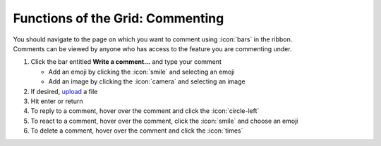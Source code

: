 Functions of the Grid: Commenting
=================================

| You should navigate to the page on which you want to comment using :icon:`bars` in the ribbon.
| Comments can be viewed by anyone who has access to the feature you are commenting under.

#. Click the bar entitled **Write a comment...** and type your comment

   * Add an emoji by clicking the :icon:`smile` and selecting an emoji
   * Add an image by clicking the :icon:`camera` and selecting an image
#. If desired, `upload </users/general/guides/functions_of_the_grid/how_to_upload_a_file.html>`_ a file
#. Hit enter or return
#. To reply to a comment, hover over the comment and click the :icon:`circle-left`
#. To react to a comment, hover over the comment, click the :icon:`smile` and choose an emoji
#. To delete a comment, hover over the comment and click the :icon:`times`
